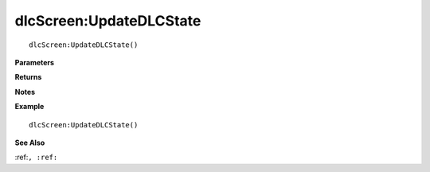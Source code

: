 .. _dlcScreen_UpdateDLCState:

===================================
dlcScreen\:UpdateDLCState 
===================================

.. description
    
::

   dlcScreen:UpdateDLCState()


**Parameters**



**Returns**



**Notes**



**Example**

::

   dlcScreen:UpdateDLCState()

**See Also**

:ref:``, :ref:`` 

